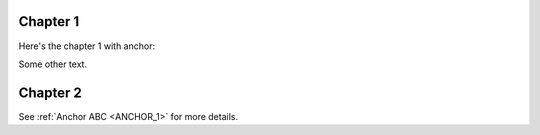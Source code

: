 Chapter 1
=========

Here's the chapter 1 with anchor:

.. _ANCHOR_1:

Some other text.

Chapter 2
=========

See :ref:`Anchor ABC <ANCHOR_1>` for more details.
